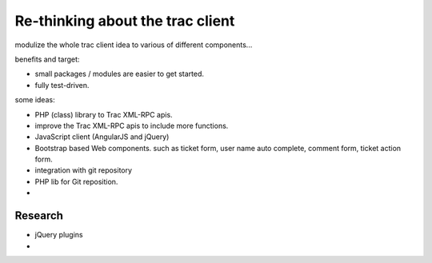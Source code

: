Re-thinking about the trac client
=================================

modulize the whole trac client idea to various of different 
components...

benefits and target:

- small packages / modules are easier to get started.
- fully test-driven.

some ideas:

- PHP (class) library to Trac XML-RPC apis.
- improve the Trac XML-RPC apis to include more functions.
- JavaScript client (AngularJS and jQuery)
- Bootstrap based Web components. such as ticket form,
  user name auto complete, comment form, ticket action form.
- integration with git repository
- PHP lib for Git reposition.
- 

Research
--------

- jQuery plugins
- 
